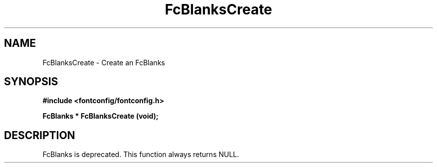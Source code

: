 .\" This manpage has been automatically generated by docbook2man 
.\" from a DocBook document.  This tool can be found at:
.\" <http://shell.ipoline.com/~elmert/comp/docbook2X/> 
.\" Please send any bug reports, improvements, comments, patches, 
.\" etc. to Steve Cheng <steve@ggi-project.org>.
.TH "FcBlanksCreate" "3" "2022/03/31" "Fontconfig 2.14.0" ""

.SH NAME
FcBlanksCreate \- Create an FcBlanks
.SH SYNOPSIS
.sp
\fB#include <fontconfig/fontconfig.h>
.sp
FcBlanks * FcBlanksCreate (void\fI\fB);
\fR
.SH "DESCRIPTION"
.PP
FcBlanks is deprecated.
This function always returns NULL.
